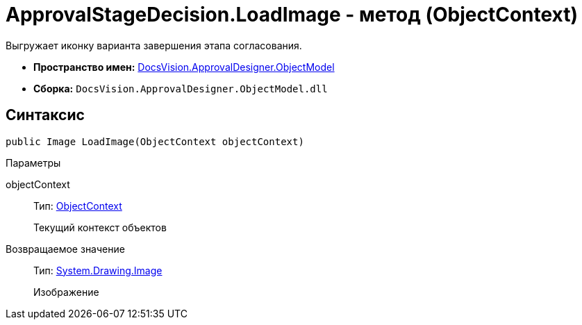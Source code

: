 = ApprovalStageDecision.LoadImage - метод (ObjectContext)

Выгружает иконку варианта завершения этапа согласования.

* *Пространство имен:* xref:api/DocsVision/Platform/ObjectModel/ObjectModel_NS.adoc[DocsVision.ApprovalDesigner.ObjectModel]
* *Сборка:* `DocsVision.ApprovalDesigner.ObjectModel.dll`

== Синтаксис

[source,csharp]
----
public Image LoadImage(ObjectContext objectContext)
----

Параметры

objectContext::
Тип: xref:api/DocsVision/Platform/ObjectModel/ObjectContext_CL.adoc[ObjectContext]
+
Текущий контекст объектов

Возвращаемое значение::
Тип: https://msdn.microsoft.com/ru-ru/library/system.drawing.image.aspx[System.Drawing.Image]
+
Изображение
